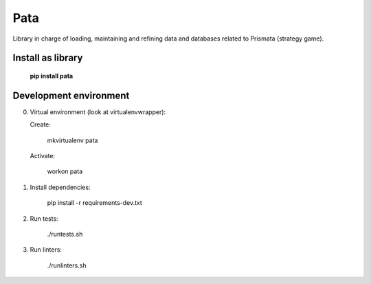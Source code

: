 Pata
====

Library in charge of loading, maintaining and refining data and databases related to Prismata (strategy game).

Install as library
--------------------

    **pip install pata**

Development environment
-----------------------

0. Virtual environment (look at virtualenvwrapper):

   Create:

    mkvirtualenv pata

   Activate:

    workon pata

1. Install dependencies:

    pip install -r requirements-dev.txt

2. Run tests:

    ./runtests.sh

3. Run linters:

    ./runlinters.sh
